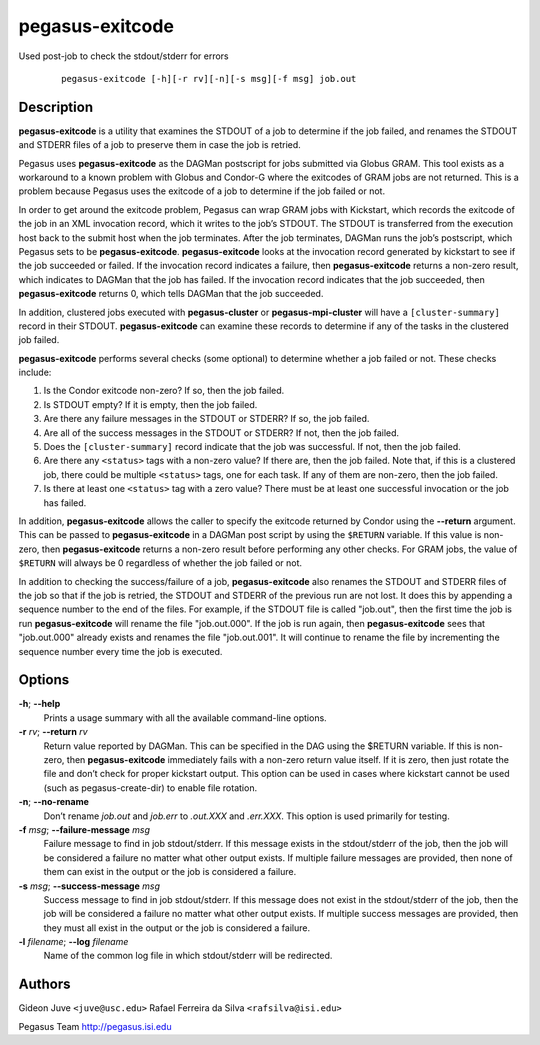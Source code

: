 ================
pegasus-exitcode
================

Used post-job to check the stdout/stderr for errors

   ::

      pegasus-exitcode [-h][-r rv][-n][-s msg][-f msg] job.out



Description
===========

**pegasus-exitcode** is a utility that examines the STDOUT of a job to
determine if the job failed, and renames the STDOUT and STDERR files of
a job to preserve them in case the job is retried.

Pegasus uses **pegasus-exitcode** as the DAGMan postscript for jobs
submitted via Globus GRAM. This tool exists as a workaround to a known
problem with Globus and Condor-G where the exitcodes of GRAM jobs are
not returned. This is a problem because Pegasus uses the exitcode of a
job to determine if the job failed or not.

In order to get around the exitcode problem, Pegasus can wrap GRAM jobs
with Kickstart, which records the exitcode of the job in an XML
invocation record, which it writes to the job’s STDOUT. The STDOUT is
transferred from the execution host back to the submit host when the job
terminates. After the job terminates, DAGMan runs the job’s postscript,
which Pegasus sets to be **pegasus-exitcode**. **pegasus-exitcode**
looks at the invocation record generated by kickstart to see if the job
succeeded or failed. If the invocation record indicates a failure, then
**pegasus-exitcode** returns a non-zero result, which indicates to
DAGMan that the job has failed. If the invocation record indicates that
the job succeeded, then **pegasus-exitcode** returns 0, which tells
DAGMan that the job succeeded.

In addition, clustered jobs executed with **pegasus-cluster** or
**pegasus-mpi-cluster** will have a ``[cluster-summary]`` record in
their STDOUT. **pegasus-exitcode** can examine these records to
determine if any of the tasks in the clustered job failed.

**pegasus-exitcode** performs several checks (some optional) to
determine whether a job failed or not. These checks include:

1. Is the Condor exitcode non-zero? If so, then the job failed.

2. Is STDOUT empty? If it is empty, then the job failed.

3. Are there any failure messages in the STDOUT or STDERR? If so, the
   job failed.

4. Are all of the success messages in the STDOUT or STDERR? If not, then
   the job failed.

5. Does the ``[cluster-summary]`` record indicate that the job was
   successful. If not, then the job failed.

6. Are there any ``<status>`` tags with a non-zero value? If there are,
   then the job failed. Note that, if this is a clustered job, there
   could be multiple ``<status>`` tags, one for each task. If any of
   them are non-zero, then the job failed.

7. Is there at least one ``<status>`` tag with a zero value? There must
   be at least one successful invocation or the job has failed.

In addition, **pegasus-exitcode** allows the caller to specify the
exitcode returned by Condor using the **--return** argument. This can be
passed to **pegasus-exitcode** in a DAGMan post script by using the
``$RETURN`` variable. If this value is non-zero, then
**pegasus-exitcode** returns a non-zero result before performing any
other checks. For GRAM jobs, the value of ``$RETURN`` will always be 0
regardless of whether the job failed or not.

In addition to checking the success/failure of a job,
**pegasus-exitcode** also renames the STDOUT and STDERR files of the job
so that if the job is retried, the STDOUT and STDERR of the previous run
are not lost. It does this by appending a sequence number to the end of
the files. For example, if the STDOUT file is called "job.out", then the
first time the job is run **pegasus-exitcode** will rename the file
"job.out.000". If the job is run again, then **pegasus-exitcode** sees
that "job.out.000" already exists and renames the file "job.out.001". It
will continue to rename the file by incrementing the sequence number
every time the job is executed.



Options
=======

**-h**; \ **--help**
   Prints a usage summary with all the available command-line options.

**-r** *rv*; \ **--return** *rv*
   Return value reported by DAGMan. This can be specified in the DAG
   using the $RETURN variable. If this is non-zero, then
   **pegasus-exitcode** immediately fails with a non-zero return value
   itself. If it is zero, then just rotate the file and don’t check for
   proper kickstart output. This option can be used in cases where
   kickstart cannot be used (such as pegasus-create-dir) to enable file
   rotation.

**-n**; \ **--no-rename**
   Don’t rename *job.out* and *job.err* to *.out.XXX* and *.err.XXX*.
   This option is used primarily for testing.

**-f** *msg*; \ **--failure-message** *msg*
   Failure message to find in job stdout/stderr. If this message exists
   in the stdout/stderr of the job, then the job will be considered a
   failure no matter what other output exists. If multiple failure
   messages are provided, then none of them can exist in the output or
   the job is considered a failure.

**-s** *msg*; \ **--success-message** *msg*
   Success message to find in job stdout/stderr. If this message does
   not exist in the stdout/stderr of the job, then the job will be
   considered a failure no matter what other output exists. If multiple
   success messages are provided, then they must all exist in the output
   or the job is considered a failure.

**-l** *filename*; \ **--log** *filename*
   Name of the common log file in which stdout/stderr will be
   redirected.



Authors
=======

Gideon Juve ``<juve@usc.edu>`` Rafael Ferreira da Silva
``<rafsilva@isi.edu>``

Pegasus Team http://pegasus.isi.edu
